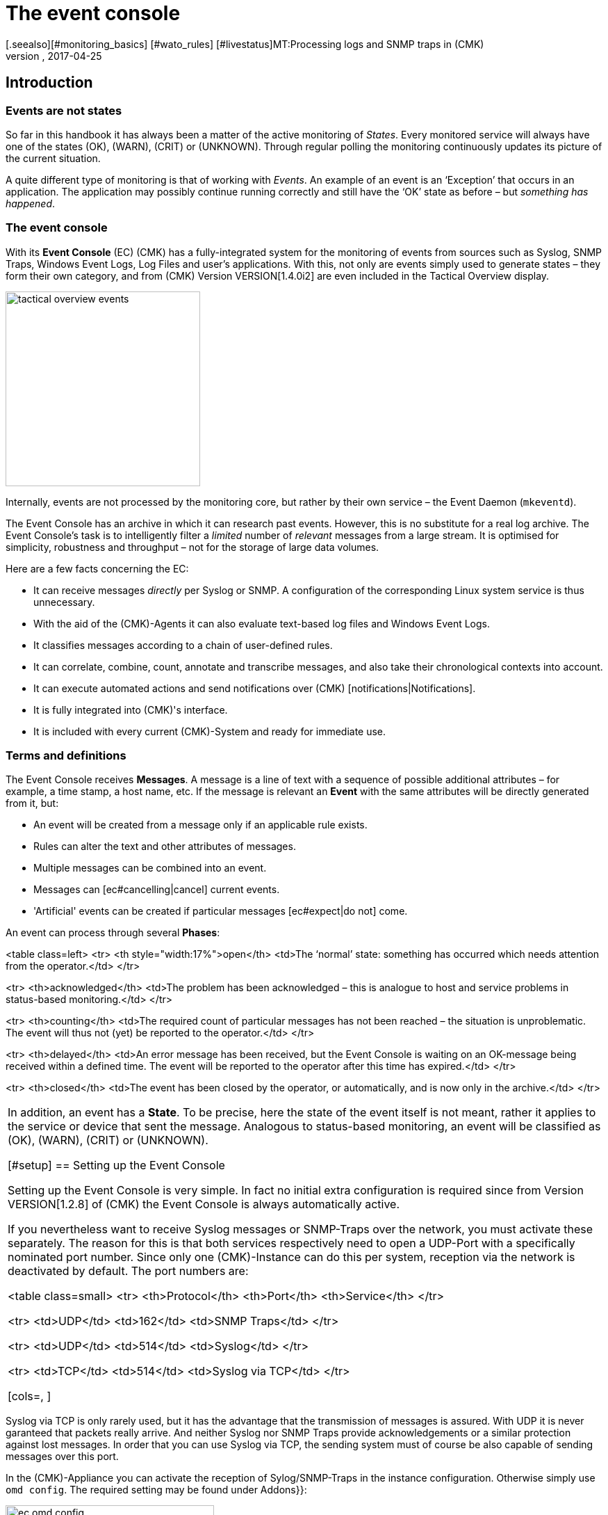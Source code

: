 = The event console
:revdate: 2017-04-25
[.seealso][#monitoring_basics] [#wato_rules] [#livestatus]MT:Processing logs and SNMP traps in (CMK)
MD:Whether it's syslog, forwarded text logs, or traps over SNMP, this article will show you how to handle these events in checkmk.


== Introduction


=== Events are not states

So far in this handbook it has always been a matter of the active monitoring of _States_.
Every monitored service will always have one of the states (OK), (WARN), (CRIT) or (UNKNOWN).
Through regular polling the monitoring continuously updates its picture of the current situation.

A quite different type of monitoring is that of working with _Events_.
An example of an event is an ‘Exception’ that occurs in an application.
The application may possibly continue running correctly and still have the ‘OK’
state as before – but _something has happened_.

=== The event console

With its *Event Console* (EC) (CMK) has a fully-integrated system for
the monitoring of events from sources such as Syslog, SNMP Traps, Windows Event Logs,
Log Files and user's applications.
With this, not only are events simply used to generate states – they form their
own category, and from (CMK) Version VERSION[1.4.0i2] are even
included in the [.guihints]#Tactical Overview# display.

image::bilder/tactical_overview_events.png[align=center,width=280]

Internally, events are not processed by the monitoring core, but rather by their
own service – the Event Daemon (`mkeventd`).

The Event Console has an archive in which it can research past events.
However, this is no substitute for a real log archive.
The Event Console's task is to intelligently filter a _limited_ number
of _relevant_ messages from a large stream. It is optimised for simplicity,
robustness and throughput – not for the storage of large data volumes.

Here are a few facts concerning the EC:

* It can receive messages _directly_ per Syslog or SNMP. A configuration of the corresponding Linux system service is thus unnecessary.
* With the aid of the (CMK)-Agents it can also evaluate text-based log files and Windows Event Logs.
* It classifies messages according to a chain of user-defined rules.
* It can correlate, combine, count, annotate and transcribe messages, and also take their chronological contexts into account.
*  It can execute automated actions and send notifications over (CMK) [notifications|Notifications].
*  It is fully integrated into (CMK)'s interface.
*  It is included with every current (CMK)-System and ready for immediate use.



=== Terms and definitions

The Event Console receives *Messages*. A message is a line of text with a sequence
of possible additional attributes – for example, a time stamp, a host name, etc.
If the message is relevant an *Event* with the same attributes will
be directly generated from it, but:

* An event will be created from a message only if an applicable rule exists.
* Rules can alter the text and other attributes of messages.
* Multiple messages can be combined into an event.
* Messages can [ec#cancelling|cancel] current events.
* 'Artificial' events can be created if particular messages [ec#expect|do not] come.

An event can process through several *Phases*:

<table class=left>
<tr>
<th style="width:17%">open</th>
<td>The ‘normal’ state: something has occurred which needs attention from the operator.</td>
</tr>

<tr>
<th>acknowledged</th>
<td>The problem has been acknowledged – this is analogue to host and service problems
in status-based monitoring.</td>
</tr>

<tr>
<th>counting</th>
<td>The required count of particular messages has not been reached – the situation is
unproblematic. The event will thus not (yet) be reported to the operator.</td>
</tr>

<tr>
<th>delayed</th>
<td>An error message has been received, but the Event Console is waiting on an
OK-message being received within a defined time. The event will be reported to
the operator after this time has expired.</td>
</tr>

<tr>
<th>closed</th>
<td>The event has been closed by the operator, or automatically, and is now only in the archive.</td>
</tr>

[cols=, ]
|===

In addition, an event has a *State*. To be precise, here the state of the event
itself is not meant, rather it applies to the service or device that sent the message.
Analogous to status-based monitoring, an event will be classified as (OK), (WARN),
(CRIT) or (UNKNOWN).


[#setup]
== Setting up the Event Console

Setting up the Event Console is very simple. In fact no initial extra
configuration is required since from Version VERSION[1.2.8]
of (CMK) the Event Console is always automatically active.

If you nevertheless want to receive Syslog messages or SNMP-Traps
over the network, you must activate these separately.
The reason for this is that both services respectively need to open a UDP-Port
with a specifically nominated port number. Since only one (CMK)-Instance
can do this per system, reception via the network is deactivated by default.
The port numbers are:

<table class=small>
<tr>
<th>Protocol</th>
<th>Port</th>
<th>Service</th>
</tr>

<tr>
<td>UDP</td>
<td>162</td>
<td>SNMP Traps</td>
</tr>

<tr>
<td>UDP</td>
<td>514</td>
<td>Syslog</td>
</tr>

<tr>
<td>TCP</td>
<td>514</td>
<td>Syslog via TCP</td>
</tr>

[cols=, ]
|===

Syslog via TCP is only rarely used, but it has the advantage that the transmission
of messages is assured. With UDP it is never garanteed that packets really arrive.
And neither Syslog nor SNMP Traps provide acknowledgements or a similar protection
against lost messages. In order that you can use Syslog via TCP, the sending
system must of course be also capable of sending messages over this port.

In the (CMK)-Appliance you can activate the reception of Sylog/SNMP-Traps in
the instance configuration. Otherwise simply use `omd config`.
The required setting may be found under [.guihints]#Addons}}:# 

image::bilder/ec_omd_config.png[align=center,width=300]

In `omd start` it can be seen which external interface your EC has open:

[source,bash]
----
OM:omd start
Starting mkeventd (builtin: <b class=hilite>syslog-udp,snmptrap*)...OK
Starting Livestatus Proxy-Daemon...OK
Starting mknotifyd...OK
Starting rrdcached...OK
Starting Check_MK Micro Core...OK
Starting dedicated Apache for site stable...OK
Initializing Crontab...OK
----



== First steps with the Event Console

[#rules]
=== Rules, rules, rules

At the beginning it was mentioned that the EC serves to ‘fish out’ _relevant_
messages and to issue notifications. It is unfortunately the case that most
messages – regardless of whether they come from Text files, the Windows Event Log
or the Syslog – are pretty unimportant. It is also not much help when messages
have already been classified by their source.

To illustrate: in Syslog and in the Windows Eventlog messages are classified
in a similar way to OK, WARN und CRIT. But what WARN and CRIT actually mean
has been subjectively decided by the respective programmer. And it is not
even clear whether the application producing the message is even important
on this computer. In short: there is no alternative but to define your own
configuration of which messages represent a problem for you, and which can
simply be discarded.

As usual in (CMK) the configuration is achieved using _rules_,
which for every incoming EC message will be processed according to the
‘first match’-principle. The first rule that is applicable to an incoming
message decides the messages's fate. If no rule is applicable the message
will simply be silently discarded.

Since over time and under the conditions a large number of rules can be built
in the EC, the rules are generally organised into _Packets_ there.
The processing takes place packet after packet, und from top to bottom within a packet.
For this reason the sequence of the packets is important.

=== Creating a simple rule

Not surprisingly, the EC's configuration is found in the
ICON[icon_mkeventd.png] [.guihints]#Event Console# WATO module. This is delivered empty
 – i.e., it contains no rules. As previously mentioned,
incoming messages will simply be discarded and not logged. The module looks like this:

image::bilder/ec_wato_module.jpg[]

To start, first create a new rule packet with ICON[button_new_rule_pack.png]:

image::bilder/ec_new_rule_pack.png[]

As always, the ID serves as an internal reference and cannot be changed later.
Once saved the first entry will be found in the list of your rule packets:

image::bilder/ec_rule_pack_list.png[]

Here, using ICON[button_mkeventd_rules.png] you can select this so far empty packet
and create a new rule with ICON[button_new_rule.png].
Simply fill out the first submenu [.guihints]#Rule Properties}}:# 

image::bilder/ec_first_rule.jpg[]

The only essentials here are a unique [.guihints]#Rule-ID# and a description. This ID will
later be found in the log files and it will be saved with the generated events.
It is also very useful to assign the IDs systematically. All other fields are optional.
This apples particularly for the conditions.

Important: The new rule is initially only for testing and for now is applied to
_every_ event. Therefore it is also important that it be later
deleted or deactivated! Otherwise the Event Console will be flooded with every
imaginable message of no earthly use and thus be fairly useless.

==== Activating the changes

As always in (CMK) the changes must first be activated before they can take
effect. This is not a disadvantage, since in this way you can decide precisely
when changes affecting multiple interrelated rules should actually go ‘live’.
You can also use the Rule Simulator in advance to test if everything works.

However, since the events are not processed by the monitoring core,
but rather by their own (`mkeventd`) process, the EC has its own
‘Activate Changes’ which is found directly in the WATO-Modul:

image::bilder/ec_activate_changes.jpg[]

Click on the ICON[button_reload_config.png] button to activate the changes.
The Event Console is so constructed that this action proceeds absolutely
_uninterruptedly_. The reception of incoming messages is at all times
assured – thus no messages can be lost.

Only administrators are permitted to activate changes in the EC.
This is controlled using the [.guihints]#Activate changes for event console# [wato_user#roles|Permission]. 

From Version VERSION[1.4.0] the activation of changes for the Event Console
is bundled with other changes in WATO and is no longer processed separately.

==== Testing the new rule

To test, you can of course send messages through Syslog or SNMP.
You should also do this later. For a first test the EC's built-in [.guihints]#Event Simulator}}# 
is however more practical:

image::bilder/ec_simulator.png[]

Here you have two possibilities: [.guihints]#Try out# evaluates, based on the simulated
message, which rules would match. If you find yourself on the highest level of
the EC's WATO module, the rules Packets will be so marked. Should be you be
within a rule packet the individual rules will be marked. Every packet,
or respectively rule, will be flagged with one of the following three symbols:

[cols=, ]
|===


<td width="5%">ICON[icon_rulematch.png]
|This rule is the first to assess the message, and consequently decides its fate.


<td width="5%">ICON[icon_rulepmatch.png]
|This rule would apply, but the message has already been
processed by a preceeding rule.


<td width="5%">ICON[icon_rulenmatch.png]
|This rule does not apply. Very practical: When you hover the mouse cursor
over the grey ball icon, a pop-up will explain why the rule does not apply.

|===

Clicking on [.guihints]#Generate event# works in almost the same way as [.guihints]#Try out}},# 
except that with this the message will *really be generated*.
Possible defined [ec#actions|Actions] will actually be executed.
The event will in fact appear in the monitoring's list of open events.
The generated message's source text will be visible in the verification:

image::bilder/ec_event_generated.png[]

An event generated in this way appears in the Status-GUI in the [.guihints]#Event Console => Events}}# 
view:

image::bilder/ec_one_open_event.png[]

==== Creating test messages manually

For a first real test over the network you can simply send a Syslog message from
another Linux computer. Since the protocol is so simple, a special program is not even
required, just use `netcat` or `nc` to simply send the data via UDP.
The UDP-Packet's content consists of a single line of text. When this conforms to
a particular structure the components will be cleanly dissected by the Event Console:

[source,bash]
----
UP:echo '<78>Dec 18 10:40:00 myserver123 MyApplication: It happened again.' | nc -w 0 -u 10.1.1.94 514
----

You can just send _anything_. The EC will nevertheless accept it and
simply evaluate it as a message text. Additional information, such as e.g.,
the application, the priority, etc., is of course absent.
To be on the safe side, the status (CRIT) will be assumed:

[source,bash]
----
UP:echo 'This is no syslog message' | nc -w 0 -u 10.1.1.94 514
----

Within the (CMK)-Instance on which the EC is running, there is a _named Pipe_
in which you can write the text messages locally using `echo`.
This is a very simple method for tethering a local application, and likewise a facility
for testing the processing of messages:

[source,bash]
----
OM:echo 'Local application says hello' > tmp/run/mkeventd/events
----

Incidentally, here it is also possible to send using the Syslog format,
in order that all of the event's fields can be filled-in cleanly.


[#globalsettings]
=== Event Console global settings

The Event Console has its own global settings which are not found in those of other
modules, rather they are accessed via the ICON[context_button_settings.png]
button found in the EC-Module's main menu:

image::bilder/ec_settings.png[align=center,width=500]

The functions of the individual settings can be learned as usual in the online help
ICON[icon_help.png], and in the respective section of this article.

Access to these settings is protected by the [.guihints]#Configuration of Event Console}}# 
permission which by default is held by the `admin` role.


[#permissions]
=== Permissions

The Event Console also has its own [wato_user#roles|Roles and Permissions] section.
We will take a closer look at some of the permissions in the relevant parts
of this article.

image::bilder/ec_permissions.png[align=center,width=500]


[#operating]
== The Event Console in the operations


=== Event views

Events generated by the Event Console are displayed similarly to hosts and services in
the Status Overview. This display is accessed via the [.guihints]#Event Console => Events# view.
This view can be customised in exactly the same way as with all of the other views.
Displayed events can be filtered, commands executed, etc. If you create new event
views, events and [ec#archive|event history] are available as data sources. Detailed information
covering this can be found in the [views|Views] article:

image::bilder/ec_open_events.jpg[]

Clicking on the Event's ID (here e.g., `27`) will open its details:

image::bilder/ec_event_details.jpg[]

As can be seen, an event has many data fields whose functions will be explained
one at a time in this article.
I would like to briefly touch on the most important fields here:

[cols=25, options="header"]
|===

|Field
|Function


|{{State (severity of event)}}
|As mentioned in the introduction, every event is classified as (OK),
(WARN), (CRIT) or (UNKNOWN). Events with an (OK) status are rather uncommon,
since the EC has really been conceived to only filter out _problems_.
There are however situations in which an (OK)-Event can make sense.


|{{Text/Message of the event}}
|The event's actual content: A text message.


|{{Hostname}}
|The name of the host that sent the message.
It is not essential that the host be one that is actively monitored by (CMK).
If a host with this name really exists in the monitoring, the EC automatically
establishes a connection.
In such a case the {{Host alias}}, {{Host contacts}} and {{Host icons}} fields
are filled out and the host appears in the same style as in the active monitoring.


|{{Rule-ID}}
|The ID of the rule which created this event. Clicking on the ID will directly
open the rule's details. Incidentally, the ID will still be retained even if in the
meantime the rule itself no longer exists.

|===

As mentioned at the beginning, from Version VERSION[1.4.0i2] of
(CMK) events will be displayed directly in the [.guihints]#Tactical Overview}}:# 

image::bilder/tactical_overview_events.png[align=center,width=280]

Here three numbers can be seen:

* [.guihints]#Events# – All open and acknowledged events (corresponds to the [.guihints]#Event Console => Events# view).
* [.guihints]#Problems# – only those of which that have one of the (WARN) / (CRIT) / (UNKNOWN) states.
* [.guihints]#Unhandled# – only those of which that have not yet been acknowledged (more on this shortly).


[#commands]
=== Commands and workflow in events

Events will be displayed by a simple workflow analogue to those for hosts and services.
As usual, this is achieved via [commands|commands] – accessed using the small
hammer ICON[commands.png] icon. With the ICON[checkboxes.png] checkboxes you can
also execute a command on multiple events simultaneously. As a special feature,
the often-used _‘Archive a single event’_ function is available directly via the
ICON[button_delete.png] symbol.

For every command there is a [wato_user#roles|Permission] in the
[.guihints]#Event Console# section, with which you can control the commands permitted for each role.
For members of the `admin` and `user` roles all commands are activated by default.

image::bilder/ec_commands.png[]

The following commands are available:

==== Update & Acknowledge

Using the [.guihints]#Update# button, with a single action you can hang a comment on an event,
nominate a contact person and acknowledge the event.
The [.guihints]#Change contact# field is intentionally a free text. Here you can also enter
things such as telephone numbers. In particular, the field has no effect on the event's
visibility in the GUI – it is purely a comment field.

The [.guihints]#‘Set event to acknowledged’# checkbox leads to an event passing from the
[.guihints]#open# phase to [.guihints]#acknowledged}},# and from then on it is considered as
[.guihints]#handled}}.# This is analogue to the [basics_ackn|acknowledgement] of host
and service problems.

A later execution of the command without the checkbox being selected
_removes_ the acknowledgement.

==== Changing a state

The [.guihints]#Change state# button allows an event to be reclassified manually –
from (CRIT) to (WARN) for example.

==== Executing actions

With the [.guihints]#Custom Actions# you can allow the execution of freely-definable
[ec#actions|actions] on events.
Initially only the [.guihints]#Send monitoring notification# action is available.
This sends a (CMK)-notification that will be processed in exactly the same way
as a notification from an actively-monitored service.
This passes through the [notifications|notification rules] and, as appropriate,
generates emails, SMS or whatever has been configured.
More information concerning notifications through the EC will be explained [ec#notifications|below].

==== Archiving is almost like deleting

The [.guihints]#Archive event# button finally deletes the event from the open events list.
Since all actions on events – including this deletion – will also be logged in the
[ec#archive|Archive], all of this information can be accessed later at any time.
For this reason we don't speak of deletion, rather of archiving.

The archiving of individual events is also easily performed from the event list
by using the ICON[button_delete.png] symbol.


[#visibility]
=== Visibility of Events

==== The problem of visibility

(CMK) uses the [wato_user#contact_groups|Contact groups] for the visibility of
hosts and services in the Status-GUI for normal users.
These are assigned to the hosts and services by WATO by rule or folder configuration.

In the Event Console the situation is so that an assignment of events to
contact groups does not exist at first – since in advance it is not actually known
which messages can even be received at all.
Not even the list of hosts is known, as the sockets for Syslog and SNMP are
accessible from everywhere. For this reason there are a couple of specifics
connected with the visibility in the Event Console:

==== All are permitted to see everything initially

When configuring the [wato_user#roles|user roles] the
[.guihints]#Event Console => Seeall events# permission is given at first.
This is active by default, so that *normal users are also permitted to see all
events!* This is conciously set like this so that if the configuration is faulty
important error messages don't inadvertently fall by the wayside.
The first step to a more precise control of the visibility is therefore the removal
of this permission from the `user` role.

[#hostmatching]
==== Assigning to hosts

So that the visibility of events is as consistent as possible with the rest
of the monitoring, the event console attempts as best it can to assign the
hosts from which it receives events to the hosts configured using WATO.
This sounds simple but the details are tricky, as sometimes the host name
information is absent in an event and only the IP-address is known.
In other cases the host name is coded differently to the version in WATO.

In practice, an assignment is processed as follows:

* If no host name has been identified in an event, its IP-Address will be used as the host name.
* The event's host name will then – _without case sensitivity_ – be compared with all host names, host aliases and IP-adresses of hosts in the monitoring.
* If such a host is found its contact contact groups will be adopted for the event and used for controlling the visibility.
* If the host is not *not* found, the contact groups – [ec#contactgroups|if configured there] – will be adopted from the rule that generated the event.
* If groups have also not been assigned, the user will only be permitted to see the event if they have the [.guihints]#Event Console => Seeevents not related to a known host# permission.

You can influence the assignment at one position:
If contact groups have been defined in the rule set *and* the host
could be assigned, the assignment normally has priority.

In Version VERSION[1.2.8] you can change this with the
[.guihints]#Global settings => Userinterface => Precedenceof contact groups of events}}# 
setting:

image::bilder/ec_contact_group_precedence.png[align=center,width=500]

From Version VERSION[1.4.0i2], instead of the value in the global option
a setting can be made directly in the rule.
This enables a configuration that varies from case to case:

image::bilder/ec_outcome_contact_groups.jpg[]


=== Troubleshooting

==== Which rule takes effect, and how often?

With the rule packets...

image::bilder/ec_pack_hits.png[]

... as well as with the individual rules...

image::bilder/ec_rule_hits.png[]

... in the [.guihints]#Hits# column you will find the counter for how many times the packet,
or respectively, the rule has been matched to a message.
On the one hand this can aid you in the elimination or repair of ineffective rules,
and on the other hand this count can also be interesting for rules that very often match.
For optimum EC performance these rules should be located at the beginning of
the rule chain if possible. In this way the number of rules that the EC must test
against every single message can be reduced.

The counter can be reset at any time with the ICON[context_button_reset_counters.png]
button.

==== Debugging rule evaluation

In the preceeding chapter we saw how to test the evaluation of your rules using the simulator.
Similar information can be received for the runtimes for _all_
messages, if in the [ec#globalsettings|Settings for the EC] you switch
the [.guihints]#Debug rule execution# to [.guihints]#on}}.# 

The log file from the Event Console is found under `var/log/mkeventd.log`.
For every rule that is tested but does not take effect, here the reason can be found:

.var/log/mkeventd.log

----[1481020022.001612] Processing message from ('10.40.21.11', 57123): '<22>Dec  6 11:27:02 myserver123 exim[1468]: Delivery complete, 4 message(s) remain.'
[1481020022.001664] Parsed message:
 application:    exim
 facility:       2
 host:           myserver123
 ipaddress:      10.40.21.11
 pid:            1468
 priority:       6
 text:           Delivery complete, 4 message(s) remain.
 time:           1481020022.0
[1481020022.001679] Trying rule test/myrule01...
[1481020022.001688]   Text:   Delivery complete, 4 message(s) remain.
[1481020022.001698]   Syslog: 2.6
[1481020022.001705]   Host:   myserver123
[1481020022.001725]   <b class=hilite>did not match because of wrong application 'exim' (need 'security')*
[1481020022.001733] Trying rule test/myrule02n...
[1481020022.001739]   Text:   Delivery complete, 4 message(s) remain.
[1481020022.001746]   Syslog: 2.6
[1481020022.001751]   Host:   myserver123
[1481020022.001764]   <b class=hilite>did not match because of wrong text*
----

It goes without saying that such intensive logging should be used with care
and only if necessary – in a more complex environment _a huge volume_ of data can
be generated!


[#rules]
== The whole power of the rules


=== The criteria

The most important part of an EC-rule is of course the _criteria_
[.guihints]#(Matching criteria)}}.# Only if a message satisfies all of the criteria
in the rule can the actions defined by the rule be executed and the
evaluation of the message completed.

image::bilder/ec_matching_criteria.png[]

==== General information on text comparison

For all criteria associated with text fields, the comparison text is
fundamentally treated as a [regexes|regular expression].
The comparison here is always without _without case sensitivity_.
This latter is in fact an exception to what is usual in (CMK).
This does make the rule's formulation more robust. Even host names in events
are not necessarily consistent in their format if these have not been centrally
configured, but rather configured on each host itself.
This exception therefore makes good sense.

Furthermore, an _Infix match_ can always be used – a verification of the
_containment_ of a search text.
A `.*` at the beginning or end of the search text is thus not necessary.

There is however an *exception*:
If *no regular expression* is used to match with the host name, but instead a
*fixed host name*, this will be checked for an *exact* agreement and
*not* for containment. Attention: If the text includes a point '.' it will be
treated as a regular expression and an infix search is enacted. `myhost.de`
will then also match `notmyhostide` for example!

[#matchgroups]
==== Match groups

The concept of [regexes#matchgroups|Match groups] in the [.guihints]#Text to match}}# 
field is very important and useful here. This refers to sections of text
that agree when matched with bracketed expressions in regular expressions.

Assume that you wish to monitor the following type of message in a database's log file:

.

----Database instance WP41 has failed
----

`WP41` is of course variable and you certainly won't want to have to formulate
a separate rule for every possible instance. Thus in the regular expression you can
use `.*` – which represents any character string:

`Database instance .* has failed`

If you now enclose the variable part in parentheses the Event
Console will *note* this exact value when matching for subsequent actions:

`Database instance *(.*)* has failed`

Following a successful match the first match group will now be set to the
`WP41` value (or whichever instance produced the error).

These match groups can be seen in the rule simulator when you hover the
mouse cursor over the green icons:

image::bilder/ec_match_groups_1.png[]

The groups can also be seen in the details for the generated event:

image::bilder/ec_match_groups_2.png[]

The match groups can also be used in, among others:

* The rewriting of events ([ec#rewriting|Rewriting])
* The automatic cancelling of events ([ec#cancelling|Cancelling])
* The counting of messages ([ec#counting|Counting])

Here is another tip: There are situations in which a string needs to be grouped
within a regular expression, but through which *no* match group should be created.
This can be achieved by using a `?:` directly following the opening parenthesis.
Example: The `one (.*) two (?:.*) three` expression creates only the
`123` match group when matching against `one 123 two 456 three`.

==== IP-Addresses

Here you can match a message to the sender's IPv4-Address.
Enter either an exact address or a network in the
X.X.X.X/Y format – thus, for example, `192.168.8.0/24`, in order to
match all of the addresses in the `192.168.8.`X network.

Please note that the match to the IP-Address only works if the systems being
monitored send directly to the event console. If the message is forwarded
by another intermediate syslog server, this intermediate's address will appear
as the sender's address in the message.


[#syslogfacility]
==== Syslog priority and facility

These two fields were originally defined by syslog as standardised information.
Internally, the 8-bit-field is composed of 5 bits for the Facility
(allowing 32 possibilities) and 3 bits for the Priority (8 possibilities).

The 32 predefined Facilities were conceived for something such as an application.
At the time the selection was not made very forward-looking. One of the Facilities,
for example, is `uucp` - a protocol that was rarely used even in
the '90s of the last milleneum.

The fact is however, that every message received via syslog carries one of
the Facilities. These can to some extent be freely assigned, in order to be
able to filter them in a targeted way later. This is quite useful.

The use of facility and priority also has a performance aspect.
When defining a rule that in any event only applies to messages that all have
the same facility or priority, these should be added to the rules as well.
The event console can then go around these rules very efficiently when a
message with divergent values is received. The more these filters are used
in rules, fewer rule comparisons will then be required.


==== Inverting matches

The [.guihints]#Negate match: Execute this rule if the upper conditions are not fulfilled# checkbox
causes the rule to take effect precisely when all of the conditions have _not _ been met.
This is actually only useful in conjunction with these two types of rule:

* [.guihints]#Do not peform any action, drop this message, stop processing}}# 
* [.guihints]#Skip this rule pack, continue rule execution with next pack}}# 

For more on the rule packs, see [ec#rulepacks|later below].


[#outcome]
=== Outcomes of the rules

==== Rule type: interrupt or generate event

When a rule finds a match it determines what should be done with the message.
This is specified in the [.guihints]#Outcome & Action# menu:

image::bilder/ec_outcome.png[]

With [.guihints]#Rule type# the evaluation can be interrupted at this point – completely,
or only the current rule packet.
The first option should be used with a few targeted rules right at the
beginning in order to eliminate a great deal of useless “noise”. The other
options in this menu will then really only be needed to evaluate “normal” rules.


==== Defining the status

The rule decides the event's monitoring status with [.guihints]#State}}.# 
This will generally be (WARN) or (CRIT). Rules that generate (OK)-Events can be
interesting in exceptional cases in order to show certain events for
purely informational purposes. This can be interesting when used in combination
with an automatic [ec#expire|Expiration] of the event.

Alongside the deciding of an explicit state there are two further more dynamic options.
The [.guihints]#(set by syslog)# setting adopts the classification from the syslog-priority.
This however only functions if the message has already been usably classified by the sender.
Messages that are received directly via syslog have one of eight priorities
predefined by RFC – these are indicated as follows:

[cols=, options="header"]
|===


|Priority
|ID
|State
|Definition according to Syslog


|`emerg`
|`0`
|(CRIT)
|The system is unusable


|`alert`
|`1`
|(CRIT)
|Immediate action is required


|`crit`
|`2`
|(CRIT)
|Critical state


|`err`
|`3`
|(CRIT)
|Error


|`warning`
|`4`
|(WARN)
|Warning


|`notice`
|`5`
|(OK)
|Normal, but important information


|`info`
|`6`
|(OK)
|Purely informational


|`debug`
|`7`
|(OK)
|Debugging message

|===

As well as syslog-messages, messages from the Windows eventlog, and messages from
text files that will have already been classified by the (CMK)-Logwatch plug-in on
the target system produce prepared states. SNMP-traps unfortunately don't produce these.

A completely different method is to classify the message yourself according to the
text. This is achieved using the [.guihints]#(set by message text)# setting:

image::bilder/ec_state_by_text.png[]

The match with the text configured at this point will be performed only
after [.guihints]#Text to match# and the other rules have been evaluated.
This must therefore not be repeated here.

If none of the configured patterns is found the event takes the (UNKNOWN) state.


==== Service level

The idea behind the Service Level is that within an operation,
every host and service has a specific importance.
With this a concrete service level agreement can then be formulated.
In (CMK) using [wato_rules|Rules] you can assign such levels to your hosts
and services and then, for example, make the notifications or self-defined dashboards
dependent on these.

Since events are at first not necessarily correlated with hosts or Services,
the Event Console likewise allows you to assign a service level to an event
using rules. You can then later filter the event view according to this level.

As standard (CMK) has four predefined levels – 0 (None), 10 (Silver), 20 (Gold)
and 30 (Platinum). This selection can be altered as desired in the
[.guihints]#Global settings => Notifcations => Servicelevels}}.# Decisive here is the level's number,
since the levels will be sorted according to these numbers and checked against
the importance as well.

[#contactgroups]
==== Contact groups

The contact groups are also used for the [ec#visibility|visibility], and from Version
VERSION[1.4.0] also used for event
[ec#notifications|Notification]. Here you can assign contact groups explicitly
by using Rule Events. Details for this can be found in the [ec#visibility|section on operation].


==== Actions

Actions are very similar to the [alert_handlers|alert handlers] for hosts and services.
Here when opening an event you can allow your own defined script to be executed.
All of the detailed information concerning actions can be found further below in its own
[ec#actions|section].


==== Automatic deletion

The automatic deletion (= Archive), which you can specify with {{Delete event
immediately after the actions}},# ultimately makes an event no longer visible
in the operation. This is then useful if you simply want to trigger automatic
actions or when you wish to only archive particular events for later research.


[#rewriting]
=== Automatic text rewriting

With [.guihints]#Rewriting}},# an EC-rule can automatically rewrite text fields
in a message and add also comments to them. This is configured in its own menu:

image::bilder/ec_rewriting.png[]

With the rewriting, the [ec#matchgroups|Matchgroups] described above are
particularly important. These allow you to insert elements of the original
message into the new text.
When making the substitutions you can access the groups as follows:

[cols=, ]
|===


<td style="width:10%" class=tt>\1
|Will be replaced by the original message's _first_ matchgroup.


<td style="width:10%" class=tt>\2
|Will be replaced by the original message's _second_ matchgroup (etc.).


<td style="width:10%" class=tt>\0
|Will be replaced by the _complete_ original message

|===

In the above screenshot the new message text will be replaced by `Instance \1 has been shut down.`
This will of course only work if the [.guihints]#Text to match# in the *same* rule as the regular search expressions also contains at least one bracket term. An example of such a case would be:

image::bilder/ec_rewrite_match.png[]


A few more tips on rewriting:

* The rewriting is done _after_ the matching and _before_ actions are executed.
* Match, rewrite and actions always occur in the same rule. It is not possible to rewrite a message in order to then process it with a later rule.
* The `\1`, `\2`, etc., expressions can be used in all text fields, not just in [.guihints]#Message text}}.# 


[#cancelling]
=== Automatic event cancelling

Some applications or devices are nice enough to send an appropriate OK-message
once they have recovered from a problem.
The EC can be configured so that in such a case the event generated by
the problem can be automatically closed. This is referred to as [.guihints]#Cancelling}}.# 

The following image shows a rule in which messages with the
text `ABC Instance (.*) failed` will be searched for.
The expression `(.*)` allows for any character string that
is captured by one member of a [ec#matchgroups|matchgroup].
The expression `ABC Instance (.*) recovered` which is configured in
the [.guihints]#Text to cancel event(s)# field in the same rule ensures an automatic
closure of events generated by this rule when an appropriate message is received:

image::bilder/ec_cancelling.png[]

The automatic cancellation then functions precisely when:

* a message is received that matches with the text [.guihints]#Text to cancel event(s)}}# 
* The value captured in the `(.*)` group is _identical_ to the matchgroup that generated the original message
* both messages came from the same host
* it deals with the same application (Field [.guihints]#Application}})# 

The principle of the matchgroups is very important here. It would not really make
very much sense if the message `ABC Instance TEST recovered` cancelled an
event that was started by the message `ABC Instance PROD failed` would it?

Please don't make the mistake of using the placeholder `\1` in [.guihints]#Text to cancel events(s)}}.# 
This does _not_ work! This placeholder only functions with [ec#rewriting|rewriting].


==== Executing actions when cancelling

When cancelling an event you can also allow [ec#automatic_actions|actions]
to execute automatically. For this reason it is important to know that when
cancelling an event a number of the event's data fields will be overwritten by values
from the OK-message before the actions are executed!
In these way the OK-message's data is fully available in the action script.
The event's state is also flagged as (OK) during this phase.
In this manner an action script can recognise a cancellation, and you can use the
same script for errors and OK-messages (e.g., when linking to a ticket system).

The following fields will be overwritten with data from an OK-message:

* The message text
* The timestamp
* The time of the last occurrence
* The Syslog-priority

All other fields remain unchanged – including the Event-ID.


==== Cancellation in combination with rewriting

If you work with rewriting and [ec#cancelling|cancelling] in the same rule,
you should be cautious when rewriting the host name or the application.
When cancelling, the EC always checks whether the cancellation message corresponds
to the open event's host name and application. If these were to be overwritten however,
the cancellation would never work.

Before a cancellation the Event Console therefore simulates a rewriting of the
host name and application in order to compare the relevant texts.
This is probably also what you would expect.

This behaviour can be made use of if the [.guihints]#Application}}-field# in the error
message and the subsequent OK-message are not the same!
In such a case simply change the application field to a known fixed value,
which will result in the field being ignored during a cancellation.


==== Cancellation on the basis of the Syslog-priority

There are (unfortunately) situations in which the error's text and OK-message
are absolutely identical. In most such cases the real state is not coded in the text,
rather it is found in the Syslog-priority.

Additionally there is the [.guihints]#Syslog priority to cancel event# option.
Here, for example, enter the range `debug` ... `notice`.
All priorities within this range will normally be evaluated as an OK-state.
When using this option you should _nevertheless_ enter an appropriate text
in the [.guihints]#Text to cancel event(s)# field – otherwise the rule will match to all
OK-messages that apply to the same applications.


[#counting]
=== Counting messages

The ‘Counting of similar messages’ option can be found in the [.guihints]#Counting & Timing# submenu.
The idea is that some messages first become relevant when they
occur _too often_ or _too rarely_.


==== Too frequent messages

Checking for messages that occur too frequently is activated with the
[.guihints]#Count messages in defined interval# option:

image::bilder/ec_counting.png[]

In this menu you first enter a time span in “{{Time period for counting}}”# and,
in “{{Count until triggered}}”,# the number of messages to be reached in order
to trigger the opening of an event. As an example, in the above illustration it
can be seen that these values have been set to ten messages per hour.
Of course not just any message will be counted – only those specified for matching
in the rule.

It is also normally not useful to simply count all matching messages,
rather only those triggered by the same ‘cause‘.
In order to be able to control this, there are three check boxes with the title
“{{Force separate events for different ...}}”.# These are predefined to count only
messages that match:

* Host
* Application
* [ec#matchgroups|Match groups]

With these you can formulate rules like _“If from the same host,
the same application, and there the same instance more than 10 messages
per hour are received, then...”_. It is thereby also possible that multiple
events can be generated on the basis of the single rule.

If you select, for example, all three check boxes, the counting will be
conducted globally and altogether the rule can open only a single event!

Incidentally, it can actually be sensible to enter a message-count of ‘1’!
With this value you can effectively keep a grip on an ‘event storm’.
If for example, 100 messages of the same type arise within a short time,
by using this value only a single event will however be generated.
In the event's details you will then see:

* The time at which the first message appeared
* The time of the latest message
* The total count of messages accumulated to generate the event

Once the case has been ‘closed’, to specify when subsequent new messages
should open a new event can be decided via two check boxes.
Normally an acknowledgement of an event resets the counter so that subsequent
messages begin a new count. This can be deactivated in the
[.guihints]#‘Continue counting when event is acknowledged’# option.

The [.guihints]#Discontinue counting after time has elapsed# option
(From Version VERSION[1.4.0]) ensures that for every comparison
period a separate event will always be opened. In the above example we
have defined a threshold of ten messages per hour. If this option has been
activated, for an already opened event a maximum of one hour's messages
can be accumulated in total. As soon as this time period has expired
(if a sufficient number of messages have been received) a new event will be opened.

If the count is set to ‘1’, for example, and the time interval to one day,
then this message type will open a maximum of one event per day.

The [.guihints]#Algorithm# setting is possibly surprising at first sight.
But seriously, what is actually meant by “ten messages per hour”?
WHICH hour is meant by this? Always full hours during the day?
It can happen that nine messages are received in the last minute of an hour,
and a further nine messages are received in the first minute of the following hour.
This means that eighteen messages will have been received in two minutes,
which is nonetheless fewer than ten per hour, so that the rule will not trigger an event.
That doesn't sound very useful...

Since there is no single solution for this (CMK) provides three different
definitions of what “ten messages per hour” should actually mean:

[cols=20, options="header"]
|===


|Algorithm
|Function


|{{Interval}}
|The timing interval begins when the first applicable message is received.
An event in the {{counting}} phase will be generated. Should the defined
time period expire before the defined count limit is reached the event will
be silently deleted. If however the count limit is reached before the time
period has expired, then the event will be opened _immediately_
(triggering any possibly configured action).


|{{Token Bucket}}
|This algorithm does not work with fixed time periods, rather it implements
a procedure that is often used for Trafficshaping in networks.

Let us assume that ten messages per hour have been configured.
That is an average of six per minute. If an applicable message is received,
an event in the {{counting}} phase will be generated and its count set to ‘1’.
Every subsequent message will increment this count by one. And every six minutes
the counter will be _reduced_ by one – regardless of whether a message has
been received or not. If with this procedure the counter returns to zero
the event will be deleted.

The trigger will thus be pulled when the _average_ rate that messages
are received persistently remains at over ten per hour.


|{{Dynamic Token Bucket}}
|This is a variant of the {{Token Bucket}} algorithm in which the counter
is reduced more slowly as it becomes lower. In the above example the counter
with a count of 5 will be reduced every _twelve_ minutes rather than every six.

The result is that message rates that are only just above the permitted
rate open an event (and thus create a notification) noticibly quicker.

|===

Which algorithm should you choose then?

* [.guihints]#Interval# is the easiest to understand and is simpler to replicate if you later want to precisely check statistics in the Syslog archive.
* [.guihints]#Token Bucket# is in comparison more intelligent and ‘softer’. It creates fewer anomalies on the margins of intervals.
* [.guihints]#Dynamic Token Bucket# makes a system more reactive and generates alarms more quickly.

Events that have not yet reached the defined count are latently present,
but not automatically visible to the operator.
They are in the [.guihints]#counting# phase. Such events can be made visible in
the Events View with the [.guihints]#Phase# filter:

image::bilder/ec_phase_filter_counting.png[align=center,width=320]

[#expect]
==== Too rare or absent messages

Just as with the receipt of a particular message, an *absence* can also
indicate a problem. It is possible that a particular job should issue at
least one message per day. Should this message not have been received however,
the job has probably not been run and thus an investigation is urgently needed.

You can configure something like this under
[.guihints]#Counting & Timing => Expectregular messages}}:# 

image::bilder/ec_expect_messages.png[]

The same as for the counting submenu – in this case enter a time period within
which the message(s) are expected. Here however, a quite different,
much more suitable algorithm is used. Namely, the time period is always
targeted exactly at defined locations.
So, for example, the [.guihints]#Hour# interval always begins with zero minutes and seconds.
The following options are available:

[cols=25, options="header"]
|===


|Interval
|Orientation


|{{10 seconds}}
|With a second count divisible by 10


|{{minute}}
|To the full minute


|{{5 minutes}}
|At 0:00, 0:05, 0:10, etc.


|{{15 minutes}}
|At 0:00, 0:15, 0:30, 0:45, etc.


|{{hour}}
|At the start of every full hour


|{{day}}
|Exactly at 00:00, but only in a configurable time zone. With this you can also specify that a message is expected between 12:00 on one day and 12:00 on the following day. If, for example you yourself are located in the {{UTC+1}} time zone, enter {{UTC-11}} here.


|{{two days}}
|To begin a full hour. Here you can enter a time zone offset from 0 to 47, which is referenced to
1970-01-01 00:00:00 UTC.


|{{week}}
|At 00:00 on Thursday morning in the time zone UTC, plus the offset
in hours. Thursday because the 1.1.1970 – the start of the ‘Epoch’ – was a Thursday.

|===

Why is this all so complicated? The intention is to minimise false alarms.
Is, for example one message per day expected from a backup? There are probably
slight variations in the backup's duration, so that the messages will not be
issued exactly twenty-four hours apart. If a message is expected, for example,
at around midnight plus/minus one or two hours, an interval of from 12:00 to 12:00
is much more robust than from 00:00 to 00:00. This will mean however that a
notification event will be not be generated until 12:00 if the message is absent.


==== Multiple occurrences of the same problem

The [.guihints]#Merge with open event# option is predefined so that if an expected message
repeatedly fails to appear the existing open event will be updated.
As an alternative this can be switched so that multiple new events will be opened.


[#timing]
=== Timing

Under [.guihints]#Counting & Timing# there are two options which can influence the
opening, or respectively the automatic closing of events.

The [.guihints]#Delay event creation# option is useful if you work with
automatic [ec#cancelling|cancelling] of events. Set a delay of
5 minutes for example, so that an event generated by an error message
pauses for five minutes in the [.guihints]#delayed# status in the hope that
within this time an OK-message will be received which will automatically
close the event without a cancellation being needed, and thus the event
doesn't impinge on the operation. If this time limit expires the event
will be opened and a possible defined action will be executed:

image::bilder/ec_delay.png[align=center,width=530]

The [.guihints]#Limit event lifetime# option performs more or less an opposite function.
With this events can be be permitted to close automatically at the end of
a specified time. This is useful, for example, for informative events with
an (OK)-status which should be displayed, but which should not generate
activities in the operation. With the automatic ‘aging’ function you can
be spared the manual deletion of such messages:

image::bilder/ec_limit_livetime.png[align=center,width=530]

With an acknowledgement the aging will initially be stopped. This behaviour
can however be adjusted using the two check boxes.

[#rulepacks]
=== Rule packs

Rule packs are not just intended to lay things out more clearly, but rather to
considerably simplify the configuration of multiple similar rules and
simultaneously to accelerate evaluations.

Let us assume that you have a set of twenty rules, all of which revolve around
the Windows Event Log [.guihints]#Security}}.# All of these rules share the condition of
checking for a specific text in the application field (this logfile's name
will be coded as an [.guihints]#Application# in the messages by the EC).
In such a situation, proceed as follows:

. Create a rulepack for these rules.
. Create the 20 rules for [.guihints]#Security# in this pack, or move them here (the selection list [.guihints]#Move to pack...# on the right in the rule table).
. Remove the condition for the application from all of these rules.
. *As the first rule* in the pack, create a rule that allows the event to simply bypass the pack if the application is _not_ [.guihints]#Security}}.# 

This exclusion rule is coded as follows:

* [.guihints]#Matching criteria => Matchsyslog application (tag)# to `Security`
* [.guihints]#Matching criteria => Invertmatching# to [.guihints]#Negate match: Execute this rule if the upper conditions are not fulfilled.}}# 
* [.guihints]#Outcome & action => Ruletype# to [.guihints]#Skip this rulepack, continue rule execution with next rulepack}}# 

Every message that does not come from the Security-Log will thus be ‘rejected’
by the first rule in this pack. This not only simplifies the subsequent rules
in this pack, it also accelerates the processing since in most cases checking
will no longer be necessary.


[#actions]
== Executing actions

=== Types of action

The Event Console provides three types of action – which can be executed either
manually, or when opening or [ec#cancel|cancelling] events:

* Executing your own self-coded shell scripts
* Sending your own self-defined emails
* Creation of (CMK)-[ec#notifications|notifications]


=== Shell scripts and emails

Emails and scripts must first be defined in the Event
Console's settings. These can be found under [.guihints]#Actions (Emails & Scripts)}}:# 

image::bilder/ec_add_action.png[]

==== Executing shell scripts

Create a new action with the [.guihints]#Add new action# button. The following example
shows how to create a simple shell script as an [.guihints]#Execute shell script# type
of action. In the script you can include placeholders such as
`$ID$` or `$HOST$` that will be replaced by real values from
the event before the script is executed. A complete list of the available
placeholders can be found in the ICON[icon_help.png] online help.

image::bilder/ec_define_action.png[]

Please be aware: under some circumstances it is possible that an attacker
could infiltrate commands into scripts using their own content in event texts.
This is particularly so for the `$TEXT$` field.
This is due to the placeholder being substituted *before* the
script is executed.

In future there will be an extension in (CMK) that as an alternative
will enable the values to be delivered via environment variables
(similarly to the scripts in the [notifications#methods|notification methods]).
Since these are then evaluated by the shell itself, this risk can be avoided
with correct use. Thus, only utilise the existing variants with placeholders
if you can prevent attackers from infiltrating events.

The example script seen in the screenshot creates the `tmp/test.out` file
in the instance folder, and there writes a text with the concrete values for
the variables from each latest event:

.

----cat << EOF > $OMD_ROOT/tmp/test.out
Something happened:

Event-ID: $ID$
Host: $HOST$
Application: $APPLICATION$
Message: $TEXT$
EOF
----

The scripts will be executed in the following environment:

* `/bin/bash` will be used as the interpreter
* The script runs as an instance user with the instance's home folder (e.g. `/omd/sites/mysite`)
* When the script is running processing of further events is paused!

Should your script include waiting times, with the help of
the Linux `at`-spooler you can allow it to run asynchronously.
For this, create the script in its own file `local/bin/myaction`,
and start it with the `at`-command – e.g.:

.

----echo "$OMD_ROOT/local/bin/myaction '$HOST$' '$TEXT$' | at now
----


==== Sending emails

The action type [.guihints]#Send email# sends a simple text mail.
This can in fact be indirectly achieved via a script,
for example, by working with the `mail` command
in the command line. The first-mentioned option is however easier.
Please note that placeholders are also allowed in the [.guihints]#Recipient email address}}# 
and [.guihints]#Subject# fields.

image::bilder/ec_define_action_email.png[]


[#notifications]
=== Notifications via (CMK)

Alongside the execution of scripts and the sending of (simple) emails,
the EC can perform a third type of action – the sending of notifications
over the (CMK)-[notifications|notifications system].
EC-generated notifications are processed in the same way as the
host and service alarms from the active monitoring.
The advantages over the simple emails as described above are obvious:

* The notifications for active and event-based monitoring are configured together in a central location.
* Functions like [notifications#bulk|bulk notifications], HTML-emails and other useful things are available for use.
* User-defined notification rules, cancelling of notifications, and so on, function in the usual way.

The action type [.guihints]#Send monitoring notification# that performs this is
as standard always available for use, and needs no special configuration.

Since events by their very nature are somewhat differerent to ‘normal’
hosts or services, there are a few special characteristics with their
notifications which we will now take a closer look at:

==== Assigning to existing hosts

Events can originate from any host – regardless of whether they are
configured in an active monitoring or not.
The Syslog and SNMP-Port are, after all, open to all hosts in the network.
If a host sends information without having been asked,
the sender address reveals little about the sender itself,
and at first we don't know if we have a file of further information
concerning the host, thus any extended host attributes such as alias,
host attributes, contacts, etc. are at first 'unknown'.
In particular this means that _conditions_ in notification rules
do not not necessarily function as expected.

From Version VERSION[1.4.0], when handling notifications the EC
attempts to find a host in the active monitoring that matches the event.
For this it makes use of the same procedure as with the
[ec#visibility|visibility of events]. If such a host can be found,
the following data will be extracted from it:

* The correct spelling of the host's name
* The host alias
* The primary IP-address as configured in (CMK)
* The host tags
* The WATO-folder
* The list of contacts and contact groups

It can thereby happen that the host name in the notification is not
identical to the  host name in the original message. The adaption of this to
conform with that of the active monitoring however simplifies the formulation
of standardised notification rules which contain conditions for the host names.

The assignment occurs in realtime with a livestatus query to the monitoring core
running in the same instance as the EC which received the message.
This can of course only function if the syslog messages, SNMP-Traps, etc.,
are only sent to the (CMK)-instance on which the host is actively monitored!

If the query fails, the host cannot be found, or you are using
(CMK) Version VERSION[1.2.8], substitute data will be assumed:

[cols=, ]
|===


<td style="width:25%">{{Hostname}}
|The host name from the event


|{{Hostalias}}
|The host name will be used as an alias


|{{IP-Address}}
|The IP-Address field contains the host name – if this has the format of
an IP-Address, and is otherwise empty. But Version VERSION[1.4.0] will
insert the message's original sender-address here.


|{{Host attributes}}
|The host receives no tag. If you have tag groups with blank tags,
the host there takes these attributes, otherwise it has no tag from the group.
Please be aware of this if in notification rules you define conditions via tags.


|{{WATO-Folder}}
|No folder. All conditions going to a specific folder are thus
unrealisable – even if it concerns the main folder.


|{{Contacts}}
|The list of the contacts is empty. From Version VERSION[1.4.0]
the fallback-contacts will be inserted here.

|===

If the host cannot be assigned in active monitoring,
this can of course lead to problems with notifications.
On the one hand it is possible that the conditions can no longer be applied,
on the other hand the contact selection will be affected.
In such cases you can customise the notification rules so that notifications
from the event console can be treated using their own targeted rule.
This has its own condition with which you can either make a positive match only
to EC-notifications, or conversely, exclude them:

image::bilder/ec_notification_condition.png[]


==== Remaining notification fields

So that notifications from the EC can be processed by the active monitoring's
notification system, the EC must conform to the system's schema.
In the process the typical data fields in a monitoring notification will be
filled as sensibly as possible. How the host's data is identified has just been
described. Further fields are:

[cols=, ]
|===


<td style="width:25%">{{Alarmtyp}}
|EC-notifications are always treated as a _Service notification_


|{{Service description}}
|Here the {{Application}} field from the event will be inserted.
If this is empty, up to (CMK) Version VERSION[1.2.8] ‘`Unset`’ will be inserted,
from (CMK) Version VERSION[1.4.0] ‘`Event Console`’ will be inserted.


|{{Notification number}}
|This has a fixed value of `1`. No escalation is possible from this value.
Even multiple sequential events of the same type appear independent from each other.
The EC does not currently support recurring notifications in the case of an event
not being acknowledged.


|{{Date / Time}}
|With events, the [ec#counting|counting], is the time of the _last_
occurrence of a message associated with an event.


|{{Plug-in output}}
|The text content of an event


|{{Service state}}
|The event's state, i.e., (OK), (WARN), (CRIT) or (UNKNOWN)


|{{Previous state}}
|Since events have no previous states, normal events will always be (OK) here,
and cancelled events will always receive a (CRIT) entry. This rule comes the closest to
what one needs to have for a notification rule that is conditional on the exact change of state!

|===


==== Configuring contact groups manually

As described above, it may not be possible to determine the applicable
contacts for an event automatically. For such cases, from (CMK)
Version VERSION[1.4.0], you can specify the contact groups to be
used for the notification directly in the EC-rule.
Important – don't forget the [.guihints]#Use in notifications# check box:

image::bilder/ec_set_contact_groups.png[,]

*Attention*: the similar setting in Version VERSION[1.2.8] applies
exclusively to the visibility, NOT to the notification!


==== Global switch for notifications

In the [.guihints]#Master Control# element there is a central switch for notifications.
From (CMK) Version VERSION[1.4.0] this also affects notifications
that are relayed from the EC:

image::bilder/master_control_notifications_off.png[align=center,width=280]

As with the host allocation, an enquiry to the switch from the EC requires a
livestatus access on the local monitoring core.
A successful request can be seen in the Event Console's logfile:

.var/log/mkeventd.log

----[1482142567.147669] Notifications are currently disabled. Skipped notification for event 44
----


==== Hosts in scheduled downtimes

From Version VERSION[1.4.0] the event console recognises hosts
that are currently in a [basics_downtimes|scheduled downtime] and issues no
notification in such a situation. Its logfile entry will look like this:

.var/log/mkeventd.log

----[1482144021.310723] Host myserver123 is currently in scheduled downtime. Skipping notification of event 433.
----

The prerequisite of course is successfully finding the host in the active monitoring.
If this is not successful it will be assumed that the host is _not_ in maintenance,
and the notification will definitely be generated.


==== Auxiliary macros

If you code your own [notifications#scripts|notification scripts],
especially with notifications from the event console, you have a number
of additional variables available that describe the original event
(access as usual with the `NOTIFY_` prefix):

[cols=, ]
|===


|`EC_ID`
|Event-ID


|`EC_RULE_ID`
|ID of the rule that generated the event


|`EC_PRIORITY`
|Syslog priority as a number from `0` (`emerg`) to `7` (`debug`).


|`EC_FACILITY`
|Syslog facility – likewise a number. The range of values is from `0` (`kern`) to `32` (`snmptrap`).


|`EC_PHASE`
|Phase of the event. Since only open events can trigger actions, `open` should be present here. A manual notification of an already acknowledged event, will `ack` will be seen here


|`EC_COMMENT`
|The event's comment field


|`EC_OWNER`
|The {{Owner}} field


|`EC_CONTACT`
|The comment field with the contact information


|`EC_PID`
|The process-ID of the process that sent the message (bei Syslog-Events)


|`EC_MATCH_GROUPS`
|The match groups from matches in the rule


|`EC_CONTACT_GROUPS`
|The optional contact groups defined manually in the rule

|===

[#automatic_actions]
=== Executing actions

We have already seen the manual execution of actions by the operator in
[ec#commands|Commands]. More interesting is the automatic execution of
actions, which in EC-rules can be configured in the [.guihints]#Outcome & Action# submenu:

image::bilder/ec_rule_actions.png[]

Here you can choose one or more actions that will always be executed when,
according to the rule, an event will be _opened_ or [ec#cancel|cancelled].
With the latter, via the [.guihints]#Do Cancelling-Actions when# check box you can define
whether the action should be executed if the cancelled event is already in the [.guihints]#open# phase.
With the use of [ec#counting|counting] or
[ec#delay|delay] it can occur that events
are cancelled which were in a ‘wait’ status and not yet visible to the user.

The execution of actions will be logged in the `var/log/mkevent.log`
logfile:

.var/log/mkeventd.log

----[1481120419.712534] Executing command: ACTION;1;omdadmin;test
[1481120419.718173]   Exitcode: 0
----

These will also be noted in the event archive.

[#snmp]
== SNMP-Traps

=== Setting up the reception of SNMP-Traps

Since the Event Console has its own built-in SNMP-Engine, setting up the reception
of SNMP-Traps is very simple. No `snmptrapd` from the operating system is needed!
Should you already have one running, please stop it.

As described in the section on [ec#setup|setting up] the Event Console,
now activate the trap receiver in this instance with `omd config`:

image::bilder/ec_config_traps.png[align=center,width=300]

Because the UDP-Port for the traps can only be used by one process on a server,
it may only be setup for a single (CMK)-instance per computer.
When starting the instance you can control whether the trap receiver is active:

[source,bash]
----
OM:omd start
Starting mkeventd (builtin: <b class=hilite>snmptrap*)...OK
Starting Livestatus Proxy-Daemon...OK
Starting mknotifyd...OK
Starting rrdcached...OK
Starting Check_MK Micro Core...OK
Starting dedicated Apache for site mysite...OK
Initializing Crontab...OK
----

For SNMP-Traps to function, the sender and receiver must agree in
specific [.guihints]#Credentials}}.# In the cases of SNMP Version 1 and 2c it is a
simple password, referred to here as ‘Community’. With Version 3 a few
more details are required. These credentials are configured in the event console's
settings under [.guihints]#Credentials for processing SNMP traps}}.# 
Various different credentials can be set up with the [.guihints]#Add new element# button
which are then available to the devices for alternate uses:

image::bilder/ec_trap_credentials.png[]

By far the most time-consuming part is of course the entering of the target
addresses for the traps on all of the target devices to be monitored,
as well as to configure the credentials there.

*Tip*: Up until (CMK) Version VERSION[1.2.8] traps with the
`public` community were always automatically accepted, regardless of any
further configured credentials. From VERSION[1.4.0] this is no longer
the case – here only explicitly-configured credentials are permitted.

=== Testing

Unfortunately, few devices offer effective testing capabilities.
At least you can test the reception of traps by the event console quite simply
by sending a test trap – ideally from another Linux system.
This is done with the `snmptrap` command.
The following example sends a trap to `192.168.178.11`. Your chosen
host name is entered after `.1.3.6.1` and it must be resolvable
or entered as an IP-Address (here `192.168.178.30`):

[source,bash]
----
UP:snmptrap -v 1 -c public 192.168.178.11 .1.3.6.1 192.168.178.30 6 17 '' .1.3.6.1 s "Just kidding"
----

If the [.guihints]#Log level# in the settings has been set to [.guihints]#Verbose logging}},# 
the reception and evaluation of the traps will be visible in the EC's logfile:

.var/log/mkeventd.log

----[1482387549.481439] Trap received from 192.168.178.30:56772. Checking for acceptance now.
[1482387549.485096] Trap accepted from 192.168.178.30 (ContextEngineId "0x80004fb8054b6c617070666973636816893b00", ContextName "")
[1482387549.485136] 1.3.6.1.2.1.1.3.0                        = 329887
[1482387549.485146] 1.3.6.1.6.3.1.1.4.1.0                    = 1.3.6.1.0.17
[1482387549.485186] 1.3.6.1.6.3.18.1.3.0                     = 192.168.178.30
[1482387549.485219] 1.3.6.1.6.3.18.1.4.0                     =
[1482387549.485238] 1.3.6.1.6.3.1.1.4.3.0                    = 1.3.6.1
[1482387549.485258] 1.3.6.1                                  = Just kidding
----

If the credentials are false only a single line will be displayed:

.var/log/mkeventd.log

----[1482387556.477364] Trap received from 192.168.178.30:56772. Checking for acceptance now.
----

An event generated by such a trap will look like this:

image::bilder/ec_trap_event.png[]

=== From numbers come texts, but also: translating traps

SNMP is a binary protocol and it is very economical with its textual descriptions
of messages. Which type of traps are involved is communicated internally by
a sequence of numbers in so-called OIDs. These are shown as strings of numbers
separated by periods (e.g. `1.3.6.1.6.3.18.1.3.0`).

With the help of so-called MIB-files (Management Information Base) the
event console can translate these number sequences into texts. So for example,
from `1.3.6.1.6.3.18.1.3.0`, the text `SNMPv2-MIB::sysUpTime.0`
will be derived.

The translation of the traps is activated in the event console's settings:

image::bilder/ec_translate_traps.png[]

The above test trap now generates a somewhat different event:

image::bilder/ec_trap_event_translated.png[]

If the [.guihints]#Add OID descriptions# option has been activated, the result will be
significantly more comprehensive – and more complicated.
Is does however help to better understand exactly what a trap means:

image::bilder/ec_trap_event_translated2.png[]

=== Uploading your own MIBs

Unfortunately the advantages of Open Source for the authoring of MIB-files haven't
become common knowledge yet, and thus at the (CMK) project we are regrettably
not in the position of being able to provide vendor-specific MIB-files.
Only a small collection of free basic-MIBs is preinstalled to handle,
e.g., a translation of `sysUpTime`.

But, in the event console, with the ICON[context_button_snmp_mibs.png] button,
you can upload your own MIB-files, as has been done here by the
_Lieber Corporation_ with its own MIBs:

image::bilder/ec_mibs_for_translation.jpg[]

Tips for MIBs:

* The uploaded files are stored in `local/share/snmp/mibs`. You can also store them there manually if the method using the GUI is too involved for you.
* Instead of individual files, you can upload ZIP-archives with collected MIBs all in one go.
* MIBs have dependencies among themselves. Missing MIBs will be reported by (CMK).
* The uploaded MIBs will also be used on the `cmk --snmptranslate` command line.


[#logwatch]
== Monitoring log files

The (CMK)-Agent is able to evaluate log files using the [.guihints]#Logwatch}}-plug-in.# 
First of all, this plug-in provides its own monitoring of log files
(independently from the event console), which includes a small GUI integrated in
(CMK) for viewing and acknowledging of found messages.
There is also the possibility of forwarding messages found by the plug-in
to the event console on a one-to-one basis.

Log file monitoring is fully integrated in the Windows agent –
in the form of a plug-in for evaluating text files, and another for the
Windows-Eventlogs. For Linux and Unix the `mk_logwatch` plug-in written
in Python is available. All three can be installed and/or configured using the
[wato_monitoringagents#bakery|Agent Bakery]. Use the following rule sets for these:

* [.guihints]#Text logfiles (Linux)}}# 
* [.guihints]#Text logfiles (Windows)}}# 
* [.guihints]#Finetune Windows Eventlog monitoring}}# 

The precise configuration of the logwatch plug-in is not the subject of this article.
It is nonetheless still important that in the logwatch plug-in itself you prepare
the best possible prefiltering of the messages, and not simply send the complete
contents of a text file to the event console.

Please don't confuse this with the _subsequent_ reclassification via
the [.guihints]#Logwatch patterns# rule set. This can only change the status of messages
that have already been sent by agents. If you have already set up these patterns
however, and simply wish to switch from logwatch to the event console you can
still retain the patterns. Additionally, included in the forwarding there is the
[.guihints]#Reclassify messages before forwarding them to the EC# option.
In this scenario all messages pass through alltogether *three* rule chains:
on the agents, through the reclassification, and in the Event Console!

Now change the logwatch over so that the messages found by the plug-ins
are no longer monitored by the normal Logwatch-Check, rather they are
forwarded one-to-one to the event console for processing. This forwarding
service is performed by the {{Parameters for discovered services|Applications,
Services & Processes => LogwatchEvent Console Forwarding# rule set:

image::bilder/ec_logwatch_forwarding.png[]

A few helpful tips concerning forwarding:

If you have a distributed environment in which not every instance runs its own
event console (first possible from Version VERSION[1.4.0]),
the remote instances must redirect the messages to the central console via syslog.
UDP is the default for this procedure. This however is not a secure protocol.
It is better to use syslog via TCP, which must of course be activated in the
processing centre (`omd config`).

When forwarding specify any [.guihints]#Syslog facility}}.# With the help of this you can
easily recognise the forwarded messages in the event console.
`local0` to `local7` are well suited for this.

With [.guihints]#List of expected logfiles# you can monitor the list of found logfiles,
and will be warned when particular expected files cannot be found.

Important: Just saving the rules achieves nothing. This rule only becomes active
through a service dicovery. Not until this has been executed will the existing
logwatch services be removed, and replaced in each host by a newly-created
_single_ new service with the name [.guihints]#Log Forwarding}}.# 

image::bilder/ec_log_forwarding_check.png[]

This check will also display possible problems with forwarding to the
event console in the future.

== Conforming host names on receipt

The host names used by your devices in messages are unfortunately not always
consistent. As we have already seen, when sending notifications (CMK) attempts
as far as possible to automatically assign the host names from events in
active monitoring when assigning the event's checks, and when displaying the
events in the operation. At the same time upper and lower case use will be
standardised, and the alias as well as the IP-address will be tested as host names.

If that is not sufficient, you can already rewrite host names directly on receipt
of messages with the [.guihints]#Hostname translation for incoming messages# EC-setting.
There are numerous possibilities for this:

image::bilder/ec_hostname_translation.png[]

The most flexible method is to use [regexes|regular expressions], which
allow quasi-intelligent ‘find and replace’ actions in the host names.
In cases where that won't do you can also provide a table of individual names
and their corresponding new versions.

*Important*: The name conversion is performed *before* processing the
rule conditions, and thus long before a possible rewriting of the host names
through a rule action [.guihints]#Rewrite hostname}}.# 


== Viewing event states in active monitoring

When you also wish to see which hosts in the active monitoring currently have
open problem events, in each host you can add an active check which summarises
the current event states.
For a host currently without open events, it will look like this:

image::bilder/ec_events_check_none.png[]

If only events with an (OK) state are present, the check will show the
number of events, but remain green:

image::bilder/ec_events_check_ok.png[]

Here is a situation with open events in a (CRIT) state:

image::bilder/ec_events_check_crit.png[]

This active check is generated using a rule in the
[.guihints]#Host & Service Parameters => EventConsole => Checkevent state in Event Console}}# 
rule set.
When using this rule you can also specify whether already-acknowledged events should,
or should not be added to the state:

image::bilder/ec_events_check.png[]

With the [.guihints]#Application (regular expression)# option you can restrict the check
to events that have a specific text in the application field. In this case it can also
make sense to have more than one events check on a host, and to separate the checks
according to application. So that these services are distinguishable by name,
you will additionally need the [.guihints]#Item (used in service description)# option,
which will insert your predefined text into the service's name.

If your event console is not running on the same (CMK)-instance that is monitoring
the host, you will need a remote access via TCP through [.guihints]#Access to Event Console}}:# 

image::bilder/ec_check_remote.png[]

For this to function the event console must permit an access via TCP.
This can be configured in the settings of the EC that will be accessed:

image::bilder/ec_remote_access.png[]


[#archive]
== The Archive

=== Fundamentals of operation

The event console maintains a protocol of the changes that an event goes through.
This can be found via two precedures:

* In the global overview [.guihints]#Event Console => Recentevent history}}.# 
* In the details of an event using the [.guihints]#History of Event# button.

In the global overview a filter that only shows the events for the last
24 hours is used. As usual the filter can be customised.

The following image shows the history of event 5976, which experienced a
total of four changes. The event was initially generated (`NEW`),
then its state was manually changed from (OK) to (CRIT) (`CHANGESTATE`),
the event was then acknowledged and a comment was added (`UPDATE`),
and finally the event was archived/deleted (`DELETE`):

image::bilder/ec_history.png[]

The following types of entry are found in the archive:

[cols=20, options="header"]
|===


|Entry
|Meaning


|`NEW`
|The event has been newly created (by a message, or by a rule
which is missing an expected message).


|`UPDATE`
|The event was edited by the operator (a change to comments,
contact info, acknowledgement).


|`DELETE`
|The event has been archived.


|`CANCELLED`
|The event was automatically [ec#cancelling|cancelled]
following an OK-message.


|`CHANGESTATE`
|The event's state was changed by the operator.


|`ARCHIVED`
|The event has been automatically archived – since no rule was invoked,
and the {{Force message archiving}} option was activated in the global settings.


|`ORPHANED`
|The event was automatically archived as the applicable rule was
deleted while the event was in the {{counting}} phase.


|`COUNTREACHED`
|The event was changed from {{counting}} to {{open}} because the
configured count of messages had been reached.


|`COUNTFAILED`
|The event has been automatically archived because in the {{counting}}
phase the required message count had not been reached.



|`NOCOUNT`
|The event has been automatically archived because during the {{counting}}
phase, the applicable rule has been altered so that it no longer counts the
messages.


|`DELAYOVER`
|The event was opened because the [ec#delay|delay] configured
in the rule has expired.


|`EXPIRED`
|The event was automatically archived because its configured
[ec#expire|lifetime] had expired.


|`EMAIL`
|An email has been sent.


|`SCRIPT`
|An automatic action (script) has been executed.


|`AUTODELETE`
|The event was automatically archived directly and immediately after
opening because this action was configured in the applicable rule.

|===

=== Location of the archive

As mentioned at the beginning, the event console has not been conceived as a
comprehensive syslog archive. In order to make the implementation and
administration as simple as possible it does without a database backend.
Instead of this the archive is written as simple text data. Each entry consists
of a single line of text divided into columns by tabs. The file is located
in `var/mkeventd/history`:

[source,bash]
----
OM:ll var/mkeventd/history/
total 1328
-rw-rw-r-- 1 stable stable     131 Dez  4 23:59 1480633200.log
-rw-rw-r-- 1 stable stable 1123368 Dez  5 23:39 1480892400.log
-rw-rw-r-- 1 stable stable  219812 Dez  6 09:46 1480978800.log
----

By default a new file is opened every day. Its rotation can be customised
in [ec#globalsettings|Settings for the EC].
The [.guihints]#Event history logfile rotation# setting enables the rotation to be
set to weekly.

The file's name corresponds to the Unix-timestamp from the time of the creation
of the file (Seconds since the 1.1.1970 UTC).

These files will be retained for 365 days, unless otherwise altered in the
[.guihints]#Event history lifetime# setting. The files will additionally be included
in (CMK)'s central disk space-management, which can be configured in the
global settings under [.guihints]#Site management}}.# The respective _shorter_ preset
time limit applies here. The global management has the advantage that if disk
space becomes tight, starting from the oldest records it can delete historic
data from all files in an *evenly distributed* manner.

If you run into space problems the files in the catalogue can be simply deleted
or moved to another location by hand. Do not however store zipped or any other
files in this catalogue.


=== Automatic archiving

Despite the limitations imposed by text files it is theoretically possible
to archive a great number of messages. The writing to the archive's text files
is very efficient – though at the cost of any subsequent searches.
Since the files have only the time range for the query as an index,
every query requires all relevant files to be read and searched sequentially.

The EC will normally only write those messages to the archive for which an
event was actually opened.
This function can be extended to _all_ events in two ways:

. Create a rule to match all other events, and in [.guihints]#Outcome & actions# activate the [.guihints]#Delete event immediately after the actions# option.
. In the [ec#globalsettings|EC's global settings], activate the [.guihints]#Force message archiving# option.

This latter point ensures that messages to which no rule applies nonetheless
go to the archive (flagged as `ARCHIVED`).


[#tuning]
== Peformance and tuning

=== Processing of messages

Even in these days of servers with 64 bit cores and 2 TB main storage, software
performance still plays a role. Especially when processing events, in extreme
cases inadequate performance can lead to the loss of incoming messages.

The reason for this is that none of the protocols in use (Syslog, SNMP-Traps,
etc.) provide a flow control. If 1000 hosts simultaneously send a message every
second the recipient has no chance of coping with such a flow.

For this reason, in larger environments it is important to keep an eye on the
processing time for a message. This of course basically depends on how
many rules have been defined and how those rules have been constructed.

==== Measuring performance

For measuring performance there is a separate element for the
[user_interface#sidebar|Side bar] named {{Event Console Performance}}.
This can be integrated as usual with ICON[button_sidebar_addsnapin.png]:

image::bilder/ec_performance.png[align=center,width=280]

The values shown here are mean values over the last minute or so.
An ‘event storm’ that only lasts a couple of seconds cannot be read directly
here, but in this way the numbers have been somewhat ‘smoothed’ and are thus
easier to read.

To test for the achievable maximum performance, a storm of unclassified messages
can be artificially generated (but please, only in a test system!),
in which for example, you can continuously code the contents of a text file as
a loop in a shell in the Events-Pipe:

[source,bash]
----
OM:while true ; do cat /etc/services > tmp/run/mkeventd/events ; done
----

The performance values from the performance element have the following meanings:

[cols=30, options="header"]
|===


|Wert
|Meaning


|{{Received messages}}
|Count of the current incoming messages per second.


|{{Rule hits}}
|The number of rules currently _being applied_ per second. These can also be rules
that delete messages or simply only count. Thus not every rule match results in an event.


|{{Rule tries}}
|The count of rules being tested. This provides valuable information on the efficiency of
the rule chain – especially in conjunction with the following parameter:


|{{Rule hit ratio}}
|The proportion of {{Rule tries}} to {{Rule hits}}. In other words – how many rules
must the EC try before one (finally) applies. In the example shown in the screenshot the
rate is questionably low.


|{{Created events}}
|The count of events being generated each second. Because the event console should really only
show _relevant problems_ (and is thus comparable to host and service problems in monitoring),
in practice the number *3.77/s* in the illustration is of course far too high!


|{{Processing time per message}}
|Here the time required for processing a message can be read.
Attention: this is generally *not* the inverse of {{Received messages}} – since
it doesn't include the times when the event console is idle when no
messages are incoming. Here only the actual elapsed time required from the receipt
of a message to the time its processing has finished is measured.
In this you can roughly see the maximum number of messages that the
EC _can_ process in a given time range.<br><br>
Please also note that this is not a measure of _CPU-time_, rather it is _real_ time.
In a system with enough free CPUs these times will be around the same.
But if the system is under such a load that not every process is allocated a CPU,
then the real time can be noticibly longer.

|===

==== Tuning tips

The approximate number of messages the event console can process per second can be
be seen in [.guihints]#Processing time per message}}.# This time generally depends on how
many rules must be tested before a message can be processed.
There are a number of options for optimisation:

* Rules that exclude many messages should be placed at the front of the rule chain if possible
* Work with [ec#rulepacks|rulepacks] to bundle related rules. The first rule in each pack should immediately exit the pack if the common basic condition is not satisfied

Furthermore, there is an optimisation in the EC based on the syslog priority
and facility. Here an internal rule chain will be constructed for every combination
of priority and facility, which will only include rules that are relevant to
messages in these combinations.

Any rule with a condition for priority or facility – or ideally both – will no
longer be included in ALL of the rule chains, rather for optimisation
in only a single rule chain. This means that the rule will not need to be
tested for messages with another syslog classification.

Following a restart an overview of all optimised rule chains will be
shown in `var/log/mkeventd.log`:

.var/log/mkeventd.log

----[8488808306.233330]  kern        : emerg(112) alert(67) crit(67) err(67) warning(67) notice(67) info(67) debug(67)
[8488808306.233343]  user        : emerg(112) alert(67) crit(67) err(67) warning(67) notice(67) info(67) debug(67)
[8488808306.233355]  mail        : emerg(112) alert(67) crit(67) err(67) warning(67) notice(67) info(67) debug(67)
[8488808306.233367]  daemon      : emerg(120) alert(89) crit(89) err(89) warning(89) notice(89) info(89) debug(89)
[8488808306.233378]  auth        : emerg(112) alert(67) crit(67) err(67) warning(67) notice(67) info(67) debug(67)
[8488808306.233389]  syslog      : emerg(112) alert(67) crit(67) err(67) warning(67) notice(67) info(67) debug(67)
[8488808306.233408]  lpr         : emerg(112) alert(67) crit(67) err(67) warning(67) notice(67) info(67) debug(67)
[8488808306.233482]  news        : emerg(112) alert(67) crit(67) err(67) warning(67) notice(67) info(67) debug(67)
[8488808306.233424]  uucp        : emerg(112) alert(67) crit(67) err(67) warning(67) notice(67) info(67) debug(67)
[8488808306.233435]  cron        : emerg(112) alert(67) crit(67) err(67) warning(67) notice(67) info(67) debug(67)
[8488808306.233446]  authpriv    : emerg(112) alert(67) crit(67) err(67) warning(67) notice(67) info(67) debug(67)
[8488808306.233457]  ftp         : emerg(112) alert(67) crit(67) err(67) warning(67) notice(67) info(67) debug(67)
[8488808306.233469]  (unused 12) : emerg(112) alert(67) crit(67) err(67) warning(67) notice(67) info(67) debug(67)
[8488808306.233480]  (unused 13) : emerg(112) alert(67) crit(67) err(67) warning(67) notice(67) info(67) debug(67)
[8488808306.233498]  (unused 13) : emerg(112) alert(67) crit(67) err(67) warning(67) notice(67) info(67) debug(67)
[8488808306.233502]  (unused 14) : emerg(112) alert(67) crit(67) err(67) warning(67) notice(67) info(67) debug(67)
[8488808306.233589]  local0      : emerg(112) alert(67) crit(67) err(67) warning(67) notice(67) info(67) debug(67)
[8488808306.233538]  local1      : emerg(112) alert(67) crit(67) err(67) warning(67) notice(67) info(67) debug(67)
[8488808306.233542]  local2      : emerg(112) alert(67) crit(67) err(67) warning(67) notice(67) info(67) debug(67)
[8488808306.233552]  local3      : emerg(112) alert(67) crit(67) err(67) warning(67) notice(67) info(67) debug(67)
[8488808306.233563]  local4      : emerg(112) alert(67) crit(67) err(67) warning(67) notice(67) info(67) debug(67)
[8488808306.233574]  local5      : emerg(112) alert(67) crit(67) err(67) warning(67) notice(67) info(67) debug(67)
[8488808306.233585]  local6      : emerg(112) alert(67) crit(67) err(67) warning(67) notice(67) info(67) debug(67)
[8488808306.233595]  local7      : emerg(112) alert(67) crit(67) err(67) warning(67) notice(67) info(67) debug(67)
[8488808306.233654]  snmptrap    : emerg(112) alert(67) crit(67) err(67) warning(67) notice(67) info(67) debug(67)
----

In the above example 67 rules can be seen that must be checked for every case.
For messages from the `daemon` facility there are 89 relevant rules,
and 120 rules must be checked only for the `daemon`/`emerg` combination.
Any rule that receives a condition for priority or facility reduces
the count by a further 67.

Of course these conditions can only be set if it is certain that they will also
be satisfied by the relevant messages!


=== Count of current events

The count of actual current events can also influence the EC's performance –
especially when they are clearly out of control. As already mentioned, the EC
should not be seen as a substitute for a syslog archive, rather to merely
display ‘ongoing problems’. The event console can in fact deal with several thousand
problems, but that is not really the point.

Once the count of current events exceeds around 5000, performance will become
noticibly degraded. On the one hand this will be seen in the GUI which will
respond more slowly to queries – and on the other hand the processing will also
slow down, since in some cases messages must be compared against all active events.
Memory consumption can also be problematic.

For performance reasons the event console alsways holds all active events in RAM.
These will be logged once per minute (customisable), and at clean completion, in the
`var/mkeventd/status` file.
If this file becomes very large (e.g. over 50 megabytes), this procedure will
likewise continue slowing down. The actual size can be quickly checked with `ll` (alias for `ls -alF`):

[source,bash]
----
OM:ll -h var/mkeventd/status
-rw-r--r-- 1 mysite mysite <b class=hilite>386K* Dez 14 13:46 var/mkeventd/status
----

If due to a clumsy rule (e.g., a rule that matches everything) far too many current
events are generated, manual deletions via the GUI are quite impractical.
In such a situation simply deleting the status file helps:

[source,bash]
----
OM:omd stop mkeventd
Stopping mkeventd...killing 17436......OK
OM:rm var/mkeventd/status
OM:omd start mkeventd
Starting mkeventd (builtin: syslog-udp)...OK
----


*Attention*: Naturally _all_ current events will be lost, likewise
the stored rule counts and other states.
In particular, new events will begin again with the ID 1.


[#overflow]
==== Automatic overflow protection

From Version VERSION[1.4.0i2] the event console has an automatic protection
against ‘flooding’. This limits the number of current events per host, per rule,
and globally. In this way not only are open events counted, but also those in other
phases, such as, for example, [.guihints]#delayed# or [.guihints]#counting}}.# 
Archived events are not counted.

This protects you in situations in which, due to a systemic problem in the
network, thousands of critical events could stream in and ‘jam’ the event console.
On the one hand this averts a performance breakdown in the event console while
it tries to contain too many events in main memory – on the other hand the
overview remains (just) manageable for the operator, and events that are not a
part of the storm remain visible.


Once a limit has been reached, one of the following actions will take place:

* The creation of new events will be stopped (for this host, this rule, or globally)
* Like the preceeding, but an ‘overflow event’ will also be generated
* Like the preceeding, but an appropriate contact person will also be notified
* Alternatively to the preceeding three options, you can allow the respective oldest event to be deleted in order to make space for a newer


The limits, and likewise the associated consequence of a limit being reached
can be set in [.guihints]#Generic => Limit amount of current events}}.# 
The following image shows the default setting:

image::bilder/ec_limit_open_events.jpg[]

If you have activated the [.guihints]#create overflow event# option, when the limit has
been reached _an artificial_ event will be generated which will inform the
operator of the error situation:

image::bilder/ec_overflow_event.png[]

If you have additionally activated the [.guihints]#notify contacts...# option,
relevant contact personnel will be notified via (CMK)-Alarm.
The notification runs through (CMK)'s [notifications|notification rules].
These rules do not absolutely have to use the exact contact selection specified
in the event console, but they can modify it. The following table shows which
contacts will be selected if you have set the {{Notify all contacts of the
notified host or service# option (the default):


[cols=15, options="header"]
|===


|Limit
|Contact list


|per Host
|The host contacts, which are identified in exactly the same way as with the
[ec#notifications|notification of events] in (CMK).


|per Rule
|Here the field for the host name will be left empty. If the rule defines contact groups, these will be selected – otherwise the fallback- contacts will apply.


|Global
|The fallback-contacts.

|===


=== Archive too large


As shown [ec#archive|above] the event console has an archive of all events and
their processing steps. For reasons of simple implementation and administration
these are stored as simple text files.

Text files are unbeatable for performance when it comes to the _writing_
of data – not even by the world's fastest database. This is due to,
among other factors, the optimisation of this type of access through Linux, and
the complete storage hierarchy of hard drives and SANs. This is however to the
detriment of the read access – since text files have no indexes, searching in the
files requires the complete file to be read.

As an index the event console at least uses the log file's name for the _time_ of
the event. The narrower the time range for the query, the faster the search can be
processed.

It is nonetheless very important that the archive doesn't get too large.
If you simply use the event console to process genuine error messages,
this can't really happen. But if it is used as a substitute for a real syslog
archive, it can certainly result in a very large file being produced.

If you find yourself in the situation in which the archive has gotten too large,
you can simply delete older files in `var/mkeventd/history/`.
You can also apply a general limit to data lifetimes in [.guihints]#Event history lifetime}},# 
thus predefining future deletions. By default the data will be saved for
365 days. You may well get by with much less.


=== Measuring performance over time

From Version VERSION[1.4.0], for every active instance on the event
console (CMK) automatically provides a new service which displays the
performance data in curves, and which also warns of [ec#overflow|overflow].

As long as at least one Linux agent of this version is installed on the
monitoring core itself, the Check will be automatically found and set up as usual:

image::bilder/ec_check.png[]


The Check provides very many interesting performance data, for example, the count
of incoming messages over a time range, and how many of these are discarded:

image::bilder/ec_graph_message_rate.png[align=center,width=550]


The efficiency of your rule chain will be displayed through a comparison of
rules tested with those that have taken effect:

image::bilder/ec_graph_rule_efficiency.png[align=center,width=550]

This graph shows the average time for processing a message:

image::bilder/ec_graph_processing_time.png[align=center,width=550]


As well as those shown here, there are numerous further diagrams.



== Distributed monitoring


How to implement the event console in an installation with multiple
(CMK)-instances can be learned about in the
[distributed_monitoring#ec|article on distributed monitoring].



== The status interface

Via the `tmp/run/mkeventd/status` Unix-Socket, as well as access to the
internal status, the event console enables the execution of commands.
The protocol used here is a greatly-restricted subset of [livestatus|Livestatus].

Up until Version VERSION[1.2.8] the [user_interface|GUI] used this socket
to display the open and archived events, and to execute commands on events.
From Version VERSION[1.4.0] the monitoring core acts as a substitute on
the interface, and passes the data to the GUI to make both a
[distributed_monitoring|distributed monitoring] and the event console possible.



The following restrictions apply to the event console's simplified live status:

* The only permitted headers are `Filter:` and `OutputFormat:`.
* For this reason keep alive is not possible. Only a single query per connection is possible.


The following tables are available:

[cols=, ]
|===


|`events`
|List of all current events


|`history`
|Access to the [ec#archive|archive]. A query to this table directs to an access of the archive's text data.
Definitely use a filter for the time range of the desired entry to avoid a full accessing all of the files.


|`status`
|Status and performance data for the EC. This table always has exactly one line.

|===


With the help of `unixcat` commands can be written to the socket using a very simple syntax:

[source,bash]
----
OM:echo "COMMAND RELOAD" | unixcat tmp/run/mkeventd/status
----


The following commands are available:

[cols=, ]
|===


|`DELETE`
|Archives an event. Argument: Event-ID and username.


|`RELOAD`
|Refreshes the configuration


|`SHUTDOWN`
|Shuts the event console down


|`REOPENLOG`
|Reopens the Log file. This command is required by the Log file rotation.


|`FLUSH`
|Deletes all current and archived events!


|`SYNC`
|Initiates an immediate update of the `var/mkeventd/status` file.


|`RESETCOUNTERS`
|Resets the hits counters (corresponds to the ICON[context_button_reset_counters.png] button in WATO.


|`UPDATE`
|Updates an event. The arguments are in the sequence – event-ID,
user-ID, acknowledgement (0/1), comments, contact info.


|`CHANGESTATE`
|Changes the states (OK) / (WARN) / (CRIT) / (UNKNOWN) for an event. Arguments are event-ID, user-ID and state number (`0`/`1`/`2`/`3`)


|`ACTION`
|Executes a user-defined action on an event. Arguments are event-ID, user-ID and actions-ID. The special
`@NOTIFY` ID corresponds to a [ec#notifications|notification] over (CMK).

|===


== Files and directories

[cols=50, options="header"]
|===


|File path
|Meaning


|`var/mkeventd`
|The Event-Daemon's working directory


|`var/mkeventd/status`
|The complete current state of the event console. This primarily includes all current open events (and those intermediate states like  {{counting}}..). In the case of a configuration error that produces very many open events this file can be huge and it can drastically reduce the EC's performance. In such a case you can stop the `mkeventd` service, delete the file, and restart the service, in order to delete all open events with one action.


|`var/mkeventd/history/`
|The [ec#archive|EC-Archive's] storage location


|`etc/check_mk/mkeventd.d/wato/global.mk`
|WATO stores the event console's global settings in Python-syntax.


|`etc/check_mk/mkeventd.d/wato/rules.mk`
|All of your configured rule packs and rules in Python-syntax.


|`tmp/run/mkeventd/events`
|A Named-Pipe in which with `echo` or other commands you can write messages directly in order to pass them to the EC. Please ensure that only a single application writes in this pipe at any point in time, otherwise the messages' texts can become mixed together.


|`tmp/run/mkeventd/eventsocket`
|A Unix-socket that performs the same function as the pipe, but which makes simultaneous writing by multiple applications possible. To write to it the `unixcat` or `socat` commands are needed.


|`tmp/run/mkeventd/pid`
|The current process-ID of the event daemon when it is running.


|`tmp/run/mkeventd/status`
|A Unix-socket that enables the querying of the current state, and the sending of commands. Up to (CMK) Version VERSION[1.2.8] the GUI uses this socket to display the views and the execution of commands. From Version VERSION[1.4.0i2]
the GUI's queries go to the monitoring core which then connects itself to the socket.


|`local/share/snmp/mibs`
|Your uploaded MIB-files for the translation of SNMP-traps

|===
